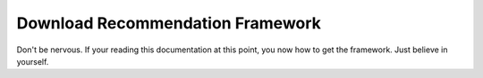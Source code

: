 Download Recommendation Framework
=================================

Don't be nervous. If your reading this documentation at this point, you now how to get the framework. Just believe in
yourself.
